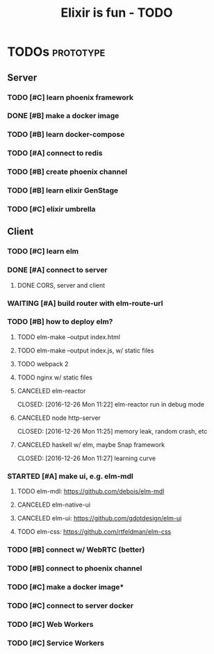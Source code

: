 #+TITLE: Elixir is fun - TODO

* TODOs                                                           :prototype:
** Server
*** TODO [#C] learn phoenix framework
*** DONE [#B] make a docker image
    CLOSED: [2016-12-25 Sun 16:15]
*** TODO [#B] learn docker-compose
*** TODO [#A] connect to redis
*** TODO [#B] create phoenix channel
*** TODO [#B] learn elixir GenStage
*** TODO [#C] elixir umbrella
** Client
*** TODO [#C] learn elm
*** DONE [#A] connect to server
    CLOSED: [2016-12-30 Fri 09:06]
**** DONE CORS, server and client
     CLOSED: [2016-12-30 Fri 09:05]
*** WAITING [#A] build router with elm-route-url
*** TODO [#B] how to deploy elm?
**** TODO elm-make --output index.html
**** TODO elm-make --output index.js, w/ static files
**** TODO webpack 2
**** TODO nginx w/ static files
**** CANCELED elm-reactor
     CLOSED: [2016-12-26 Mon 11:22] elm-reactor run in debug mode
**** CANCELED node http-server
     CLOSED: [2016-12-26 Mon 11:25] memory leak, random crash, etc
**** CANCELED haskell w/ elm, maybe Snap framework
     CLOSED: [2016-12-26 Mon 11:27] learning curve
*** STARTED [#A] make ui, e.g. elm-mdl
**** TODO elm-mdl: [[https://github.com/debois/elm-mdl]]
**** CANCELED elm-native-ui
**** CANCELED elm-ui: [[https://github.com/gdotdesign/elm-ui]]
     CLOSED: [2016-12-31 Sat]
**** TODO elm-css: [[https://github.com/rtfeldman/elm-css]]
*** TODO [#B] connect w/ WebRTC (better)
*** TODO [#B] connect to phoenix channel
*** TODO [#C] make a docker image*
*** TODO [#C] connect to server docker
*** TODO [#C] Web Workers
*** TODO [#C] Service Workers
